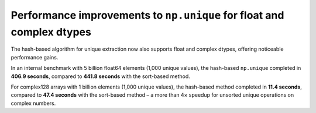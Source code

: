 Performance improvements to ``np.unique`` for float and complex dtypes
----------------------------------------------------------------------
The hash-based algorithm for unique extraction now also supports float
and complex dtypes, offering noticeable performance gains.

In an internal benchmark with 5 billion float64 elements (1,000 unique values),
the hash-based ``np.unique`` completed in **406.9 seconds**,
compared to **441.8 seconds** with the sort-based method.

For complex128 arrays with 1 billion elements (1,000 unique values),
the hash-based method completed in **11.4 seconds**, compared to **47.4 seconds**
with the sort-based method – a more than 4× speedup for unsorted unique
operations on complex numbers.